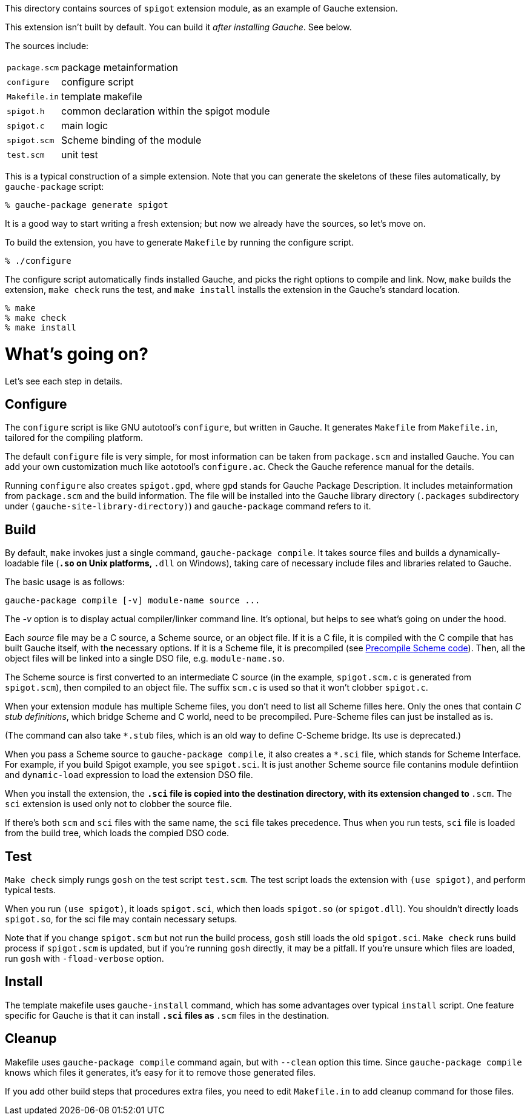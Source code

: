 This directory contains sources of `spigot` extension module,
as an example of Gauche extension.

This extension isn't built by default.  You can build it
_after installing Gauche_.  See below.

The sources include:

[horizontal]
`package.scm`::         package metainformation
`configure`::           configure script
`Makefile.in`::         template makefile
`spigot.h`::            common declaration within the spigot module
`spigot.c`::            main logic
`spigot.scm`::          Scheme binding of the module
`test.scm`::            unit test

This is a typical construction of a simple extension.  Note that
you can generate the skeletons of these files automatically,
by `gauche-package` script:

[source,console]
----
% gauche-package generate spigot
----

It is a good way to start writing a fresh extension; but now
we already have the sources, so let's move on.

To build the extension, you have to generate `Makefile` by
running the configure script.

[source,console]
----
% ./configure
----

The configure script automatically finds installed Gauche,
and picks the right options to compile and link.
Now, `make` builds the extension, `make check` runs
the test, and `make install` installs the extension
in the Gauche's standard location.

[source,console]
----
% make
% make check
% make install
----


= What's going on?

Let's see each step in details.

== Configure

The `configure` script is like GNU autotool's `configure`,
but written in Gauche.  It generates `Makefile` from
`Makefile.in`, tailored for the compiling platform.

The default `configure` file is very simple, for most
information can be taken from `package.scm` and
installed Gauche.  You can add your own customization
much like aototool's `configure.ac`.   Check the
Gauche reference manual for the details.

Running `configure` also creates `spigot.gpd`, where `gpd` stands
for Gauche Package Description.  It includes metainformation from
`package.scm` and the build information.  The file will be
installed into the Gauche library directory
(`.packages` subdirectory under `(gauche-site-library-directory)`)
and `gauche-package` command refers to it.

== Build

By default, `make` invokes just a single command, `gauche-package compile`.
It takes source files and builds a dynamically-loadable file
(`*.so` on Unix platforms, `*.dll` on Windows), taking care of
necessary include files and libraries related to Gauche.

The basic usage is as follows:

```
gauche-package compile [-v] module-name source ...
```

The _-v_ option is to display actual compiler/linker command line.
It's optional, but helps to see what's going on under the hood.

Each _source_ file may be a C source, a Scheme source, or an object
file.  If it is a C file, it is compiled with the C compile
that has built Gauche itself, with the necessary options.
If it is a Scheme file, it is precompiled
(see link:../../doc/HOWTO-precompile.adoc[Precompile Scheme code]).
Then, all the object files will be linked into
a single DSO file, e.g.  `module-name.so`.

The Scheme source is first converted to an intermediate C source
(in the example, `spigot.scm.c` is generated from `spigot.scm`),
then compiled to an object file.  The suffix `scm.c` is used so that
it won't clobber `spigot.c`.

When your extension module has multiple Scheme files, you don't
need to list all Scheme filles here.  Only the ones that contain
_C stub definitions_, which bridge Scheme and C world, need
to be precompiled.  Pure-Scheme files can just be installed as is.

(The command can also take `*.stub` files, which is an old way
to define C-Scheme bridge.  Its use is deprecated.)

When you pass a Scheme source to `gauche-package compile`,
it also creates a `*.sci` file, which stands for
Scheme Interface.  For example, if you build Spigot example,
you see `spigot.sci`.   It is just another Scheme source file
contanins module defintiion and `dynamic-load` expression
to load the extension DSO file.

When you install the extension, the `*.sci` file is copied
into the destination directory, with its extension changed
to `*.scm`.  The `sci` extension is used only not to clobber
the source file.

If there's both `scm` and `sci` files with the same name,
the `sci` file takes precedence.  Thus when you run tests,
`sci` file is loaded from the build tree, which loads
the compied DSO code.

== Test

`Make check` simply rungs `gosh` on the test script `test.scm`.
The test script loads the extension with `(use spigot)`, and
perform typical tests.

When you run `(use spigot)`, it loads `spigot.sci`, which
then loads `spigot.so` (or `spigot.dll`).   You shouldn't directly
loads `spigot.so`, for the sci file may contain
necessary setups.

Note that if you change `spigot.scm` but not run the build process,
`gosh` still loads the old `spigot.sci`.  `Make check` runs
build process if `spigot.scm` is updated, but if you're running
`gosh` directly, it may be a pitfall.
If you're unsure which files are loaded, run `gosh` with
`-fload-verbose` option.

== Install

The template makefile uses `gauche-install` command, which has
some advantages over typical `install` script.
One feature specific for Gauche is that it can install `*.sci` files
as `*.scm` files in the destination.

== Cleanup

Makefile uses `gauche-package compile` command again, but with
`--clean` option this time.  Since `gauche-package compile`
knows which files it generates, it's easy for it to remove
those generated files.

If you add other build steps that procedures extra files,
you need to edit `Makefile.in` to add cleanup command
for those files.
